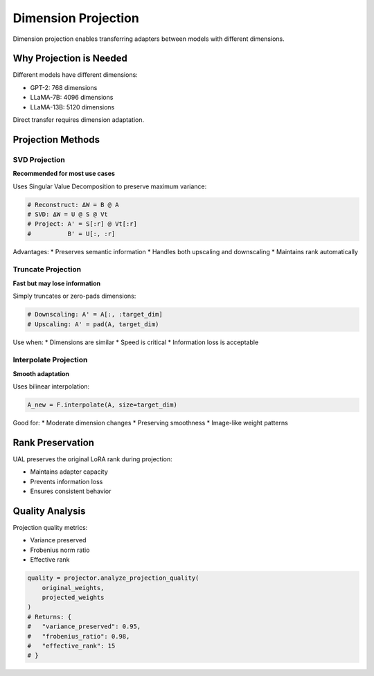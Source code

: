 Dimension Projection
====================

Dimension projection enables transferring adapters between models with different dimensions.

Why Projection is Needed
-------------------------

Different models have different dimensions:

* GPT-2: 768 dimensions
* LLaMA-7B: 4096 dimensions
* LLaMA-13B: 5120 dimensions

Direct transfer requires dimension adaptation.

Projection Methods
------------------

SVD Projection
~~~~~~~~~~~~~~

**Recommended for most use cases**

Uses Singular Value Decomposition to preserve maximum variance:

.. code-block:: python

   # Reconstruct: ΔW = B @ A
   # SVD: ΔW = U @ S @ Vt
   # Project: A' = S[:r] @ Vt[:r]
   #          B' = U[:, :r]

Advantages:
* Preserves semantic information
* Handles both upscaling and downscaling
* Maintains rank automatically

Truncate Projection
~~~~~~~~~~~~~~~~~~~

**Fast but may lose information**

Simply truncates or zero-pads dimensions:

.. code-block:: python

   # Downscaling: A' = A[:, :target_dim]
   # Upscaling: A' = pad(A, target_dim)

Use when:
* Dimensions are similar
* Speed is critical
* Information loss is acceptable

Interpolate Projection
~~~~~~~~~~~~~~~~~~~~~~

**Smooth adaptation**

Uses bilinear interpolation:

.. code-block:: python

   A_new = F.interpolate(A, size=target_dim)

Good for:
* Moderate dimension changes
* Preserving smoothness
* Image-like weight patterns

Rank Preservation
-----------------

UAL preserves the original LoRA rank during projection:

* Maintains adapter capacity
* Prevents information loss
* Ensures consistent behavior

Quality Analysis
----------------

Projection quality metrics:

* Variance preserved
* Frobenius norm ratio
* Effective rank

.. code-block:: python

   quality = projector.analyze_projection_quality(
       original_weights,
       projected_weights
   )
   # Returns: {
   #   "variance_preserved": 0.95,
   #   "frobenius_ratio": 0.98,
   #   "effective_rank": 15
   # }
